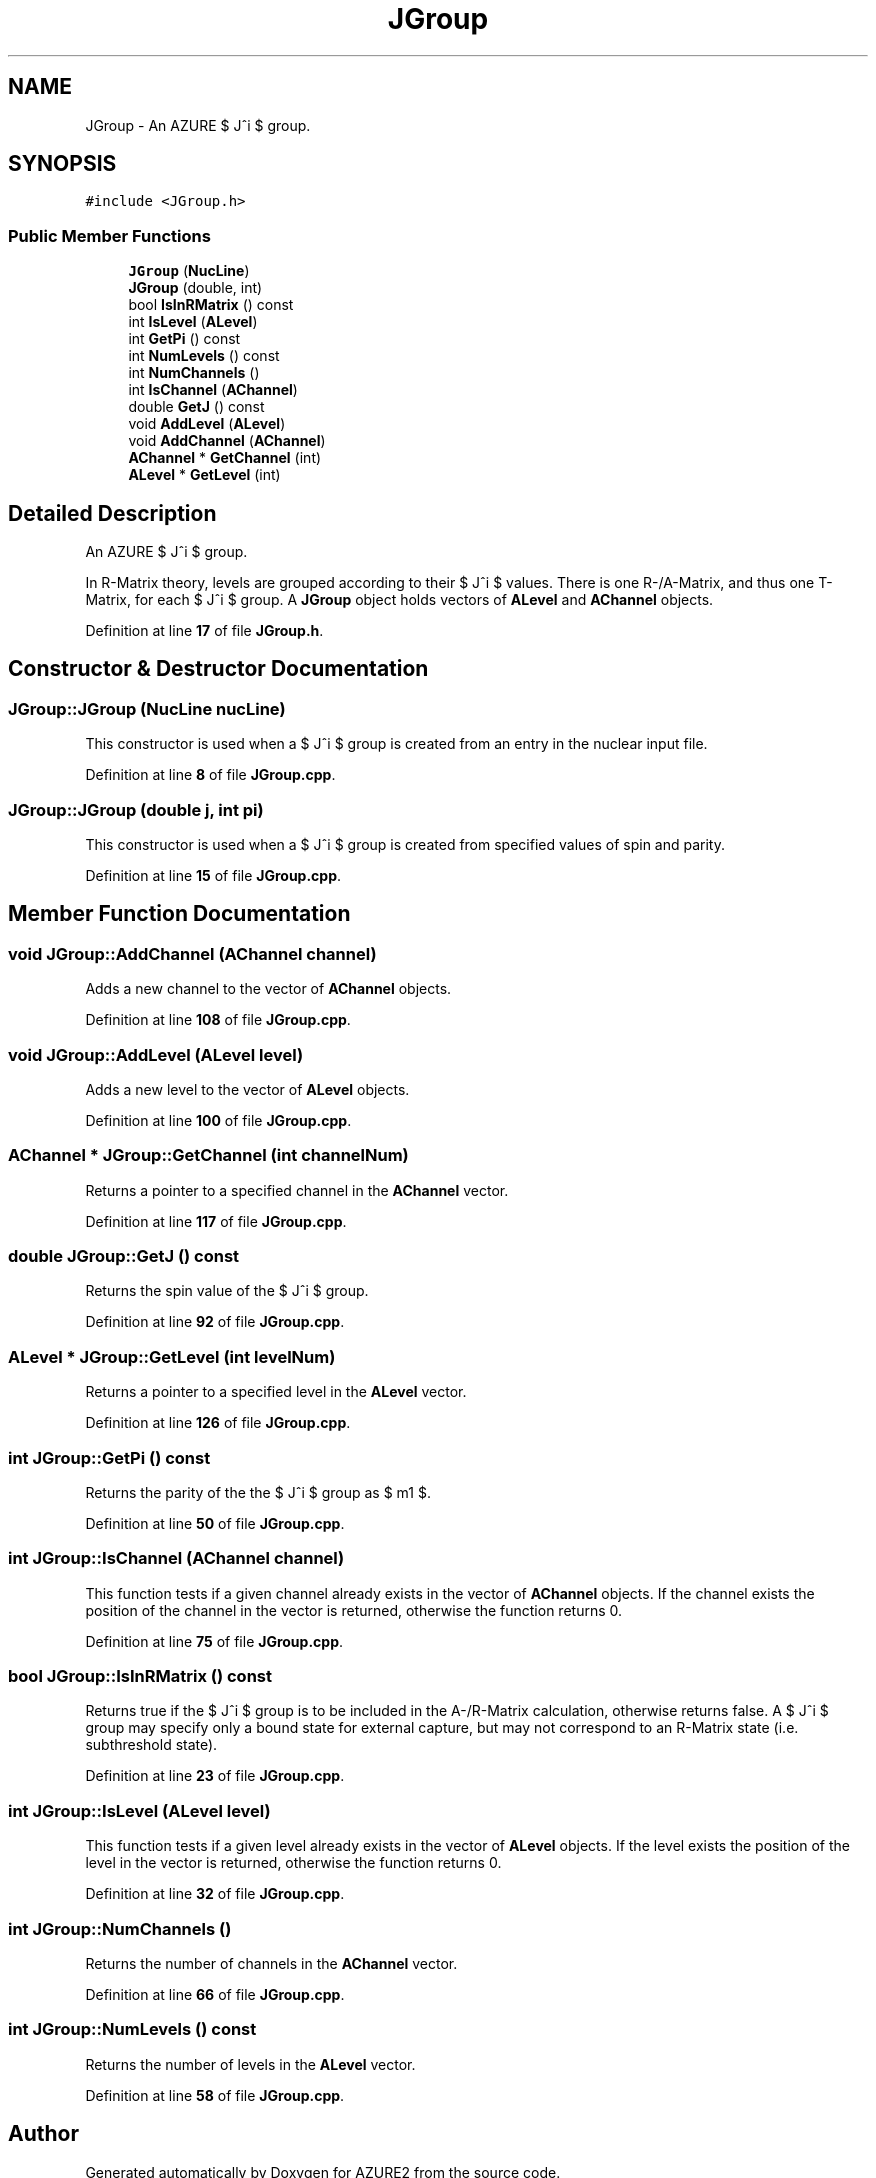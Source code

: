 .TH "JGroup" 3AZURE2" \" -*- nroff -*-
.ad l
.nh
.SH NAME
JGroup \- An AZURE $ J^\pi $ group\&.  

.SH SYNOPSIS
.br
.PP
.PP
\fC#include <JGroup\&.h>\fP
.SS "Public Member Functions"

.in +1c
.ti -1c
.RI "\fBJGroup\fP (\fBNucLine\fP)"
.br
.ti -1c
.RI "\fBJGroup\fP (double, int)"
.br
.ti -1c
.RI "bool \fBIsInRMatrix\fP () const"
.br
.ti -1c
.RI "int \fBIsLevel\fP (\fBALevel\fP)"
.br
.ti -1c
.RI "int \fBGetPi\fP () const"
.br
.ti -1c
.RI "int \fBNumLevels\fP () const"
.br
.ti -1c
.RI "int \fBNumChannels\fP ()"
.br
.ti -1c
.RI "int \fBIsChannel\fP (\fBAChannel\fP)"
.br
.ti -1c
.RI "double \fBGetJ\fP () const"
.br
.ti -1c
.RI "void \fBAddLevel\fP (\fBALevel\fP)"
.br
.ti -1c
.RI "void \fBAddChannel\fP (\fBAChannel\fP)"
.br
.ti -1c
.RI "\fBAChannel\fP * \fBGetChannel\fP (int)"
.br
.ti -1c
.RI "\fBALevel\fP * \fBGetLevel\fP (int)"
.br
.in -1c
.SH "Detailed Description"
.PP 
An AZURE $ J^\pi $ group\&. 

In R-Matrix theory, levels are grouped according to their $ J^\pi $ values\&. There is one R-/A-Matrix, and thus one T-Matrix, for each $ J^\pi $ group\&. A \fBJGroup\fP object holds vectors of \fBALevel\fP and \fBAChannel\fP objects\&. 
.PP
Definition at line \fB17\fP of file \fBJGroup\&.h\fP\&.
.SH "Constructor & Destructor Documentation"
.PP 
.SS "JGroup::JGroup (\fBNucLine\fP nucLine)"
This constructor is used when a $ J^\pi $ group is created from an entry in the nuclear input file\&. 
.PP
Definition at line \fB8\fP of file \fBJGroup\&.cpp\fP\&.
.SS "JGroup::JGroup (double j, int pi)"
This constructor is used when a $ J^\pi $ group is created from specified values of spin and parity\&. 
.PP
Definition at line \fB15\fP of file \fBJGroup\&.cpp\fP\&.
.SH "Member Function Documentation"
.PP 
.SS "void JGroup::AddChannel (\fBAChannel\fP channel)"
Adds a new channel to the vector of \fBAChannel\fP objects\&. 
.PP
Definition at line \fB108\fP of file \fBJGroup\&.cpp\fP\&.
.SS "void JGroup::AddLevel (\fBALevel\fP level)"
Adds a new level to the vector of \fBALevel\fP objects\&. 
.PP
Definition at line \fB100\fP of file \fBJGroup\&.cpp\fP\&.
.SS "\fBAChannel\fP * JGroup::GetChannel (int channelNum)"
Returns a pointer to a specified channel in the \fBAChannel\fP vector\&. 
.PP
Definition at line \fB117\fP of file \fBJGroup\&.cpp\fP\&.
.SS "double JGroup::GetJ () const"
Returns the spin value of the $ J^\pi $ group\&. 
.PP
Definition at line \fB92\fP of file \fBJGroup\&.cpp\fP\&.
.SS "\fBALevel\fP * JGroup::GetLevel (int levelNum)"
Returns a pointer to a specified level in the \fBALevel\fP vector\&. 
.PP
Definition at line \fB126\fP of file \fBJGroup\&.cpp\fP\&.
.SS "int JGroup::GetPi () const"
Returns the parity of the the $ J^\pi $ group as $ \pm1 $\&. 
.PP
Definition at line \fB50\fP of file \fBJGroup\&.cpp\fP\&.
.SS "int JGroup::IsChannel (\fBAChannel\fP channel)"
This function tests if a given channel already exists in the vector of \fBAChannel\fP objects\&. If the channel exists the position of the channel in the vector is returned, otherwise the function returns 0\&. 
.PP
Definition at line \fB75\fP of file \fBJGroup\&.cpp\fP\&.
.SS "bool JGroup::IsInRMatrix () const"
Returns true if the $ J^\pi $ group is to be included in the A-/R-Matrix calculation, otherwise returns false\&. A $ J^\pi $ group may specify only a bound state for external capture, but may not correspond to an R-Matrix state (i\&.e\&. subthreshold state)\&. 
.PP
Definition at line \fB23\fP of file \fBJGroup\&.cpp\fP\&.
.SS "int JGroup::IsLevel (\fBALevel\fP level)"
This function tests if a given level already exists in the vector of \fBALevel\fP objects\&. If the level exists the position of the level in the vector is returned, otherwise the function returns 0\&. 
.PP
Definition at line \fB32\fP of file \fBJGroup\&.cpp\fP\&.
.SS "int JGroup::NumChannels ()"
Returns the number of channels in the \fBAChannel\fP vector\&. 
.PP
Definition at line \fB66\fP of file \fBJGroup\&.cpp\fP\&.
.SS "int JGroup::NumLevels () const"
Returns the number of levels in the \fBALevel\fP vector\&. 
.PP
Definition at line \fB58\fP of file \fBJGroup\&.cpp\fP\&.

.SH "Author"
.PP 
Generated automatically by Doxygen for AZURE2 from the source code\&.
